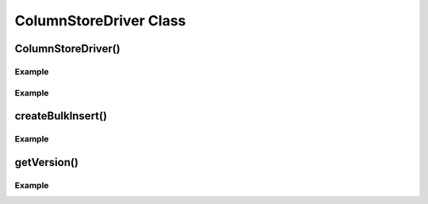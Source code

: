 ColumnStoreDriver Class
=======================

.. envvar:: COLUMNSTORE_INSTALL_DIR

   The optional environment variable containing the path to the ColumnStore installation. Used by :cpp:class:`ColumnStoreDriver`

.. cpp:class:: ColumnStoreDriver

   This is the parent class for mcsapi. It uses the ``Columnstore.xml`` file to discover the layout of the ColumnStore cluster. It therefore needs to be able to discover the path to the ColumnStore installation.

ColumnStoreDriver()
-------------------

.. cpp:function:: ColumnStoreDriver()

   Creates an instance of the ColumnStoreDriver. This will search for the environment variable :envvar:`COLUMNSTORE_INSTALL_DIR`, if this isn't found then the default path of ``/usr/local/mariadb/columnstore/`` is used.

   :raises ColumnStoreConfigError: When the Columnstore.xml file cannot be found or cannot be parsed

Example
^^^^^^^
.. code-block:: cpp
   :linenos:

   #include <iostream>
   #include <libmcsapi/mcsapi.h>

   int main(void)
   {
       ColumnStoreDriver* driver = nullptr;
       try {
           driver = new mcsapi::ColumnStoreDriver();
       } catch (mcsapi::ColumnStoreError &e) {
           std::cout << "Error caught " << e.what() << std::endl;
       }
       delete driver;
       return 0;
   }

.. cpp:function:: ColumnStoreDriver(const std::string& path)

   Creates an instance of :cpp:class:`ColumnStoreDriver` using the specified path to the Columnstore.xml file (including filename).

   :param path: The path to the Columnstore.xml (including filename)
   :raises ColumnStoreConfigError: When the Columnstore.xml file cannot be found or cannot be parsed

Example
^^^^^^^
.. code-block:: cpp
   :linenos:

   #include <iostream>
   #include <libmcsapi/mcsapi.h>

   int main(void)
   {
       ColumnStoreDriver* driver = nullptr;
       try {
           driver = new mcsapi::ColumnStoreDriver("/usr/local/mariadb/columnstore/etc/Columnstore.xml");
       } catch (mcsapi::ColumnStoreError &e) {
           std::cout << "Error caught " << e.what() << std::endl;
       }
       delete driver;
       return 0;
   }

createBulkInsert()
------------------

.. cpp:function:: ColumnStoreBulkInsert* ColumnStoreDriver::createBulkInsert(const std::string& db, const std::string& table, uint8_t mode, uint16_t pm)

   Allocates and configures an instance of :cpp:class:`ColumnStoreBulkInsert` to be used for bulk inserts with the ColumnStore installation reference by the driver. The resulting object should be freed by the application using the library.

   :param db: The database name for the table to insert into
   :param table: The tabe name to insert into
   :param mode: Future use, must be set to ``0``
   :param pm: Future use, must be set to ``0``
   :returns: An instance of :cpp:class:`ColumnStoreBulkInsert`

Example
^^^^^^^
.. code-block:: cpp
   :linenos:

   #include <iostream>
   #include <libmcsapi/mcsapi.h>

   int main(void)
   {
       std::string table("t1");
       std::string db("test");
       ColumnStoreDriver* driver = nullptr;
       ColumnStoreBulkInsert* bulkInsert = nullptr;
       try {
           driver = new mcsapi::ColumnStoreDriver();
           bulkInsert = driver->createBulkInsert(db, table, 0, 0);
       } catch (mcsapi::ColumnStoreError &e) {
           std::cout << "Error caught " << e.what() << std::endl;
       }
       delete bulkInsert;
       delete driver;
       return 0;
   }

getVersion()
------------

.. cpp:function:: const char* ColumnStoreDriver::getVersion()

   Returns the version of the library in the format ``1.0.0-0393456-dirty`` where ``1.0.0`` is the version number, ``0393456`` is the short git tag and ``dirty`` signifies there is uncommitted code making up this build.

   :returns: The version string

Example
^^^^^^^
.. code-block:: cpp
   :linenos:

   #include <iostream>
   #include <libmcsapi/mcsapi.h>

   int main(void)
   {
       try {
           mcsapi::ColumnStoreDriver* driver = new mcsapi::ColumnStoreDriver();
           const char* version = driver->getVersion();
           std::cout << version << std::endl;
       } catch (mcsapi::ColumnStoreError &e) {
           std::cout << "Error caught: " << e.what() << std::endl;
       }
       return 0;
   }
